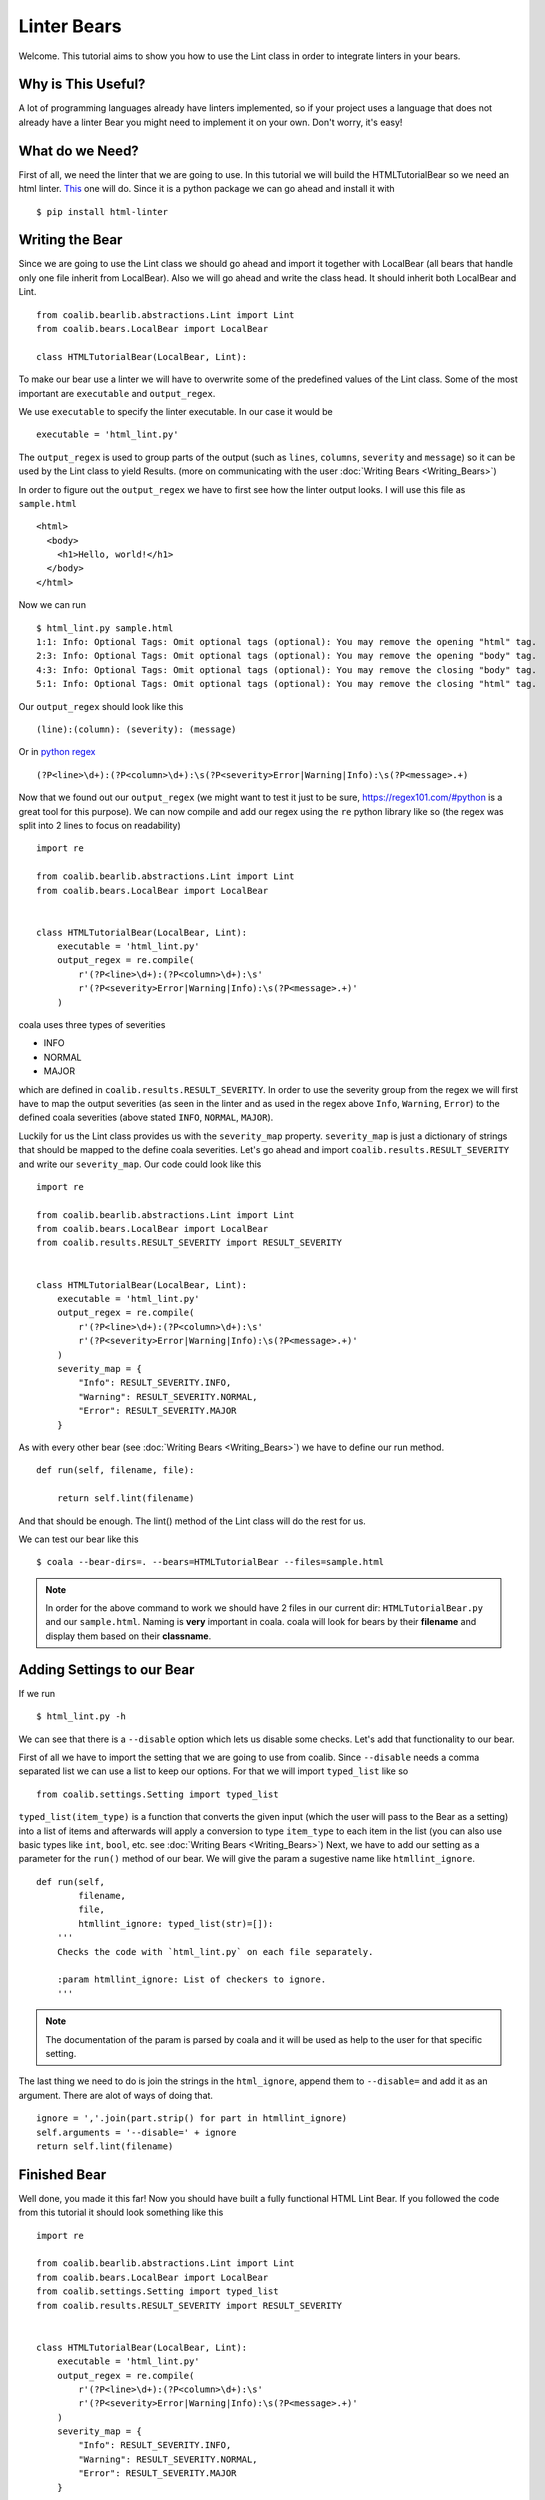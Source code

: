 Linter Bears
============

Welcome. This tutorial aims to show you how to use the Lint
class in order to integrate linters in your bears.

Why is This Useful?
--------------------

A lot of programming languages already have linters implemented, so if your
project uses a language that does not already have a linter Bear you might
need to implement it on your own. Don't worry, it's easy!

What do we Need?
----------------

First of all, we need the linter that we are going to use.
In this tutorial we will build the HTMLTutorialBear so we need an html
linter.
`This <https://github.com/deezer/html-linter>`__ one will do.
Since it is a python package we can go ahead and install it with

::

    $ pip install html-linter

Writing the Bear
----------------

Since we are going to use the Lint class we should go ahead and
import it together with LocalBear (all bears that handle only one file
inherit from LocalBear). Also we will go ahead and write the class
head. It should inherit both LocalBear and Lint.

::

    from coalib.bearlib.abstractions.Lint import Lint
    from coalib.bears.LocalBear import LocalBear

    class HTMLTutorialBear(LocalBear, Lint):

To make our bear use a linter we will have to overwrite some of the
predefined values of the Lint class. Some of the most important are
``executable`` and ``output_regex``.

We use ``executable`` to specify the linter executable. In our case it would be

::

    executable = 'html_lint.py'

The ``output_regex`` is used to group parts of the output (such as ``lines``,
``columns``, ``severity`` and ``message``) so it can be used by the Lint
class to yield Results. (more on communicating with the user :doc:`Writing Bears <Writing_Bears>`)

In order to figure out the ``output_regex`` we have to first see how the
linter output looks. I will use this file as ``sample.html``

::

    <html>
      <body>
        <h1>Hello, world!</h1>
      </body>
    </html>

Now we can run

::

    $ html_lint.py sample.html
    1:1: Info: Optional Tags: Omit optional tags (optional): You may remove the opening "html" tag.
    2:3: Info: Optional Tags: Omit optional tags (optional): You may remove the opening "body" tag.
    4:3: Info: Optional Tags: Omit optional tags (optional): You may remove the closing "body" tag.
    5:1: Info: Optional Tags: Omit optional tags (optional): You may remove the closing "html" tag.

Our ``output_regex`` should look like this

::

    (line):(column): (severity): (message)

Or in `python regex <https://docs.python.org/2/library/re.html>`__

::

    (?P<line>\d+):(?P<column>\d+):\s(?P<severity>Error|Warning|Info):\s(?P<message>.+)

Now that we found out our ``output_regex`` (we might want to test it just to be sure,
https://regex101.com/#python is a great tool for this purpose). We can now compile
and add our regex using the ``re`` python library like so
(the regex was split into 2 lines to focus on readability)

::

    import re

    from coalib.bearlib.abstractions.Lint import Lint
    from coalib.bears.LocalBear import LocalBear


    class HTMLTutorialBear(LocalBear, Lint):
        executable = 'html_lint.py'
        output_regex = re.compile(
            r'(?P<line>\d+):(?P<column>\d+):\s'
            r'(?P<severity>Error|Warning|Info):\s(?P<message>.+)'
        )

coala uses three types of severities

-  INFO
-  NORMAL
-  MAJOR

which are defined in ``coalib.results.RESULT_SEVERITY``. In order to use the severity
group from the regex we will first have to map the output severities (as seen
in the linter and as used in the regex above ``Info``, ``Warning``, ``Error``)
to the defined coala severities (above stated ``INFO``, ``NORMAL``, ``MAJOR``).

Luckily for us the Lint class provides us with the ``severity_map``
property. ``severity_map`` is just a dictionary of strings that
should be mapped to the define coala severities. Let's go ahead and import
``coalib.results.RESULT_SEVERITY`` and write our ``severity_map``. Our code
could look like this

::

    import re

    from coalib.bearlib.abstractions.Lint import Lint
    from coalib.bears.LocalBear import LocalBear
    from coalib.results.RESULT_SEVERITY import RESULT_SEVERITY


    class HTMLTutorialBear(LocalBear, Lint):
        executable = 'html_lint.py'
        output_regex = re.compile(
            r'(?P<line>\d+):(?P<column>\d+):\s'
            r'(?P<severity>Error|Warning|Info):\s(?P<message>.+)'
        )
        severity_map = {
            "Info": RESULT_SEVERITY.INFO,
            "Warning": RESULT_SEVERITY.NORMAL,
            "Error": RESULT_SEVERITY.MAJOR
        }

As with every other bear (see :doc:`Writing Bears <Writing_Bears>`) we have
to define our run method.

::

    def run(self, filename, file):

        return self.lint(filename)

And that should be enough. The lint() method of the Lint class will do the rest for
us.

We can test our bear like this

::

    $ coala --bear-dirs=. --bears=HTMLTutorialBear --files=sample.html

.. note::

    In order for the above command to work we should have 2 files in
    our current dir: ``HTMLTutorialBear.py`` and our ``sample.html``.
    Naming is **very** important in coala. coala will look for bears
    by their **filename** and display them based on their
    **classname**.

Adding Settings to our Bear
---------------------------

If we run

::

    $ html_lint.py -h

We can see that there is a ``--disable`` option which lets us disable some checks.
Let's add that functionality to our bear.

First of all we have to import the setting that we are going to use from coalib.
Since ``--disable`` needs a comma separated list we can use a list to keep our
options. For that we will import ``typed_list`` like so

::

    from coalib.settings.Setting import typed_list

``typed_list(item_type)`` is a function that converts the given input (which the user will
pass to the Bear as a setting) into a list of items and afterwards will apply a
conversion to type ``item_type`` to each item in the list (you can also use basic
types like ``int``, ``bool``, etc. see :doc:`Writing Bears <Writing_Bears>`)
Next, we have to add our setting as a parameter for the ``run()`` method of our bear.
We will give the param a sugestive name like ``htmllint_ignore``.

::

    def run(self,
            filename,
            file,
            htmllint_ignore: typed_list(str)=[]):
        '''
        Checks the code with `html_lint.py` on each file separately.

        :param htmllint_ignore: List of checkers to ignore.
        '''

.. note::

    The documentation of the param is parsed by coala and it will be used
    as help to the user for that specific setting.

The last thing we need to do is join the strings in the ``html_ignore``,
append them to ``--disable=`` and add it as an argument. There are alot
of ways of doing that.

::

    ignore = ','.join(part.strip() for part in htmllint_ignore)
    self.arguments = '--disable=' + ignore
    return self.lint(filename)

Finished Bear
-------------

Well done, you made it this far! Now you should have built a fully
functional HTML Lint Bear. If you followed the code from this tutorial
it should look something like this

::

    import re

    from coalib.bearlib.abstractions.Lint import Lint
    from coalib.bears.LocalBear import LocalBear
    from coalib.settings.Setting import typed_list
    from coalib.results.RESULT_SEVERITY import RESULT_SEVERITY


    class HTMLTutorialBear(LocalBear, Lint):
        executable = 'html_lint.py'
        output_regex = re.compile(
            r'(?P<line>\d+):(?P<column>\d+):\s'
            r'(?P<severity>Error|Warning|Info):\s(?P<message>.+)'
        )
        severity_map = {
            "Info": RESULT_SEVERITY.INFO,
            "Warning": RESULT_SEVERITY.NORMAL,
            "Error": RESULT_SEVERITY.MAJOR
        }

        def run(self,
                filename,
                file,
                htmllint_ignore: typed_list(str)=[]):
            '''
            Checks the code with `html_lint.py` on each file separately.

            :param htmllint_ignore: List of checkers to ignore.
            '''
            ignore = ','.join(part.strip() for part in htmllint_ignore)
            self.arguments = '--disable=' + ignore
            return self.lint(filename)

Running and Testing our Bear
----------------------------

By running

::

    $ coala --bear-dirs=. --bears=HTMLTutorialBear -B

We can see that our Bear setting is documented properly. To use coala
with our Bear on `sample.html` we run

::

    $ coala --bear-dirs=. --bears=HTMLTutorialBear --files=sample.html

To use our `htmllint_ignore` setting we can do

::

    $ coala --bear-dirs=. --bears=HTMLTutorialBear -S htmllint_ignore=optional_tag --files=sample.html

This will not output anything because all the messages had the `optional_tag`.

You now know how to write a linter Bear and also how to use it in your project.
Congratulations!
